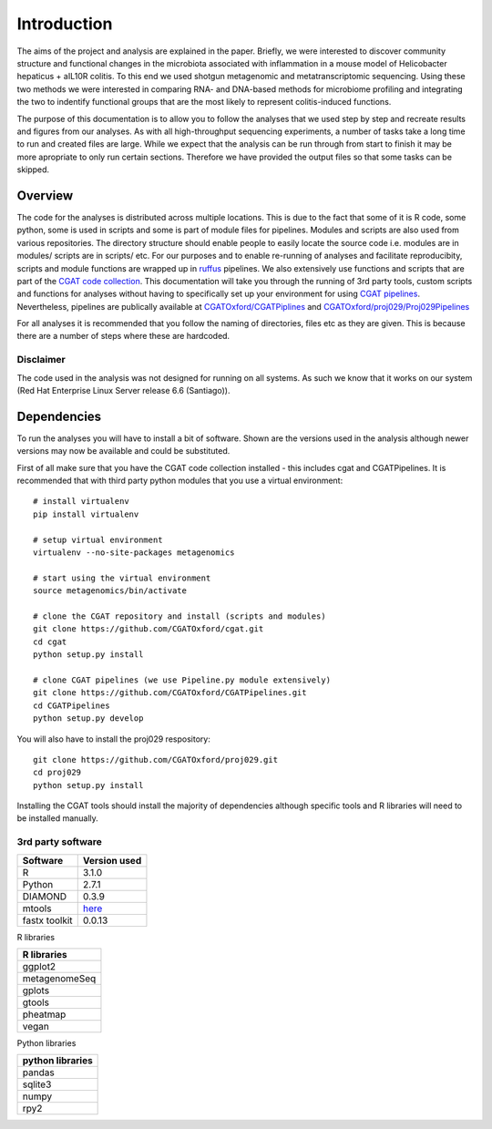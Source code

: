 .. highlight:: rst

==============
Introduction
==============

The aims of the project and analysis are explained in the paper. Briefly, we were 
interested to discover community structure and functional changes in the microbiota associated with 
inflammation in a mouse model of Helicobacter hepaticus + aIL10R colitis. To this
end we used shotgun metagenomic and metatranscriptomic sequencing. Using these two
methods we were interested in comparing RNA- and DNA-based methods for microbiome
profiling and integrating the two to indentify functional groups that are the most
likely to represent colitis-induced functions.


The purpose of this documentation is to allow you to follow the analyses that we used step by step and
recreate results and figures from our analyses. As with all high-throughput
sequencing experiments, a number of tasks take a long time to run and created files are
large. While we expect that the analysis can be run through from start to finish it may be
more apropriate to only run certain sections. Therefore we have provided the output files 
so that some tasks can be skipped.


Overview
=========

The code for the analyses is distributed across multiple locations. This is due
to the fact that some of it is R code, some python, some is used in scripts and
some is part of module files for pipelines. Modules and scripts are also used
from various repositories. The directory structure should enable people to easily 
locate the source code i.e. modules are in modules/ scripts are
in scripts/ etc. For our purposes and to enable re-running of analyses and
facilitate reproducibity, scripts and module functions are wrapped up in `ruffus`_
pipelines. We also extensively use functions and scripts that are part of the 
`CGAT code collection`_. This documentation will take you through the running of 3rd party tools,
custom scripts and functions for analyses without having to specifically set up
your environment for using `CGAT pipelines`_. Nevertheless, pipelines are publically
available at `CGATOxford/CGATPiplines`_ and `CGATOxford/proj029/Proj029Pipelines`_ 

For all analyses it is recommended that you follow the naming of directories, files etc 
as they are given. This is because there are a number of steps where these are
hardcoded. 


Disclaimer
----------

The code used in the analysis was not designed for running on all systems. As such 
we know that it works on our system (Red Hat Enterprise Linux Server release 6.6 (Santiago)).

.. _ruffus: http://www.ruffus.org.uk/

.. _CGAT code collection: https://github.com/CGATOxford/cgat

.. _CGAT pipelines: https://www.cgat.org/downloads/public/cgat/documentation/UsingPipelines.html

.. _CGATOxford/CGATPiplines: https://github.com/CGATOxford/CGATPipelines

.. _CGATOxford/proj029/Proj029Pipelines: https://github.com/CGATOxford/proj029/


Dependencies
=============

To run the analyses you will have to install a bit of software. Shown are the versions
used in the analysis although newer versions may now be available and could be substituted.

First of all make sure that you have the CGAT code collection installed - this includes cgat and
CGATPipelines. It is recommended that with third party python modules that you use a virtual environment::
  
    # install virtualenv
    pip install virtualenv
    
    # setup virtual environment 
    virtualenv --no-site-packages metagenomics

    # start using the virtual environment
    source metagenomics/bin/activate 

    # clone the CGAT repository and install (scripts and modules)
    git clone https://github.com/CGATOxford/cgat.git
    cd cgat
    python setup.py install

    # clone CGAT pipelines (we use Pipeline.py module extensively)
    git clone https://github.com/CGATOxford/CGATPipelines.git
    cd CGATPipelines
    python setup.py develop
    
You will also have to install the proj029 respository::

    git clone https://github.com/CGATOxford/proj029.git
    cd proj029
    python setup.py install


Installing the CGAT tools should install the majority of dependencies although specific tools
and R libraries will need to be installed manually.


3rd party software
-------------------

+------------+--------------+
| Software   | Version used |
+============+==============+
|   R        | 3.1.0        |
+------------+--------------+
|   Python   | 2.7.1        |
+------------+--------------+
|   DIAMOND  | 0.3.9        |
+------------+--------------+
|   mtools   | `here`_      |
+------------+--------------+
|   fastx    |              |
|   toolkit  | 0.0.13       |
+------------+--------------+


R libraries

+---------------+
| R libraries   |
+===============+
| ggplot2       |
+---------------+
| metagenomeSeq |
+---------------+
| gplots        |
+---------------+
| gtools        |
+---------------+
| pheatmap      |
+---------------+
| vegan         |
+---------------+


Python libraries


+--------------------+
|  python libraries  |
+====================+
|      pandas        |
+--------------------+
|      sqlite3       |
+--------------------+
|      numpy         |
+--------------------+
|      rpy2          |
+--------------------+


.. _here: http://ab.inf.uni-tuebingen.de/data/software/megan5/download/mtools.zip


